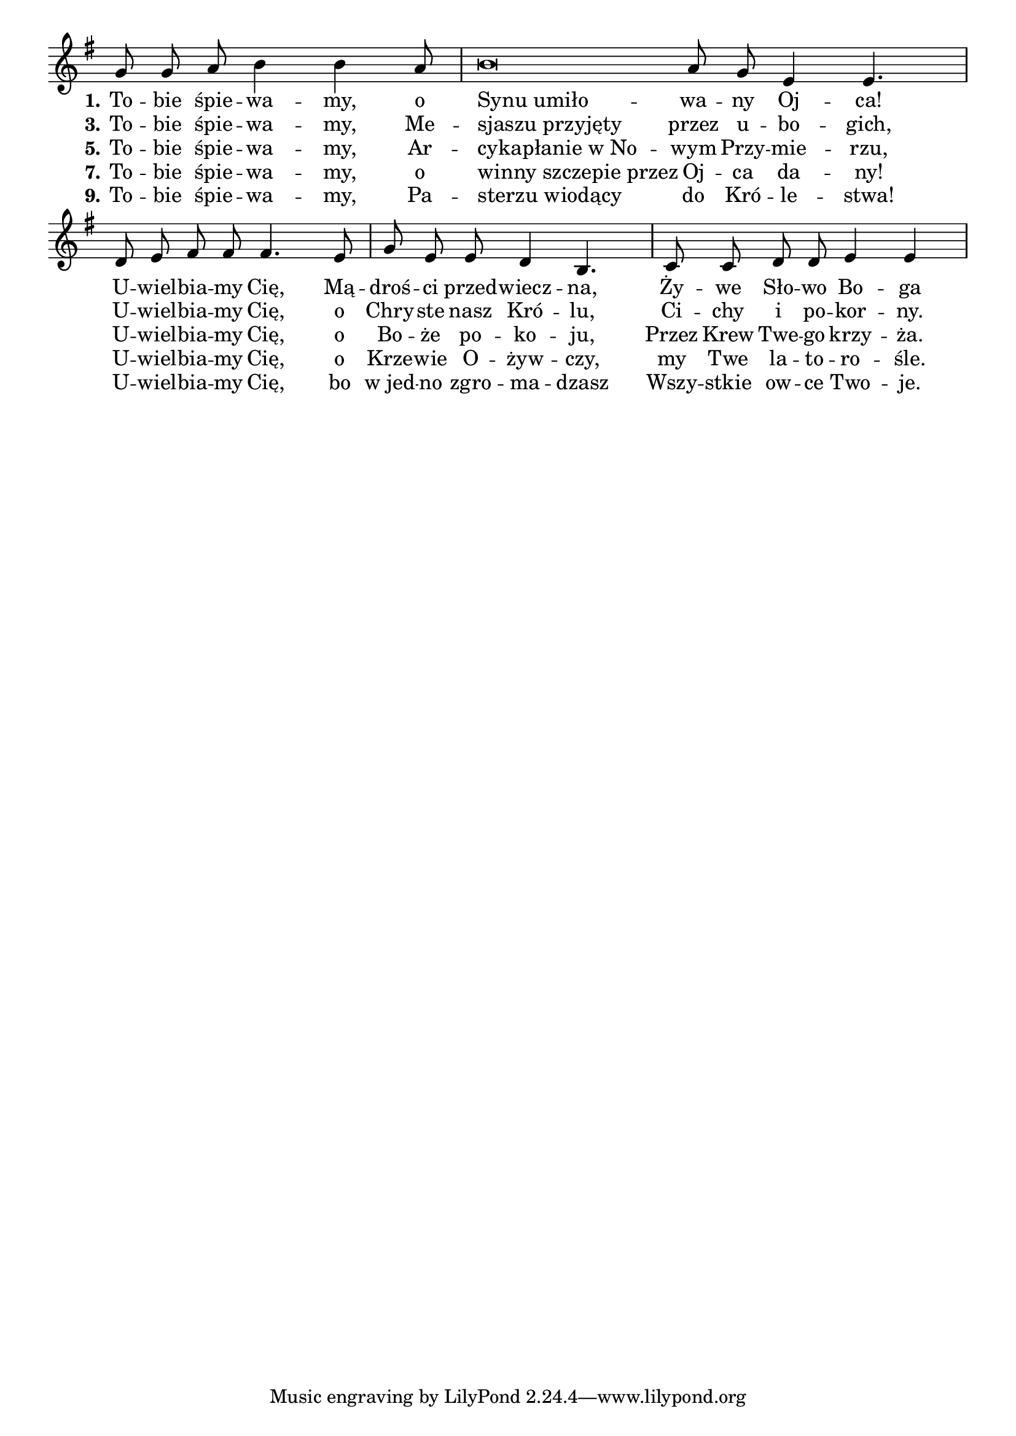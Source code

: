 \paper {
  indent = 0
}

leftal = { \once \override LyricText #'self-alignment-X = #-1 }

\relative f' {
  \omit Staff.TimeSignature
  \cadenzaOn
  \key g \major
  g8 g a b4 b4 a8 \bar "|"
  b\breve a8 g e4 e4. \bar "|"
  d8 e fis fis fis4. e8 \bar "|"
  g8 e e d4 b4. \bar "|"
  c8 c d d e4 e \bar "|"
}
\addlyrics {
  \set stanza = "1."
  To -- bie śpie -- wa -- my, o \leftal "Synu umiło" -- wa -- ny Oj -- ca!
  U -- wiel -- bia -- my Cię, Mą -- droś -- ci przed -- wiecz -- na,
  Ży -- we Sło -- wo Bo -- ga
}
\addlyrics {
  \set stanza = "3."
  To -- bie śpie -- wa -- my, Me -- \leftal "sjaszu przyjęty" przez u -- bo -- gich,
  U -- wiel -- bia -- my Cię, o Chry -- ste nasz Kró -- lu,
  Ci -- chy i po -- kor -- ny.
}
\addlyrics {
  \set stanza = "5."
  To -- bie śpie -- wa -- my, Ar -- \leftal "cykapłanie w No" --
  wym Przy -- mie -- rzu,
  U -- wiel -- bia -- my Cię,
  o Bo -- że po -- ko -- ju,
  Przez Krew Twe -- go krzy -- ża.
}
\addlyrics {
  \set stanza = "7."
  To -- bie śpie -- wa -- my, o \leftal "winny szczepie przez" Oj -- ca da -- ny!
  U -- wiel -- bia -- my Cię, o Krze -- wie O -- żyw -- czy,
  my Twe la -- to -- ro -- śle.
}
\addlyrics {
  \set stanza = "9."
  To -- bie śpie -- wa -- my, Pa -- \leftal "sterzu wiodący" do Kró -- le -- stwa!
  U -- wiel -- bia -- my Cię, bo w_jed -- no zgro -- ma -- dzasz
  Wszy --  stkie ow -- ce Two -- je.
}
